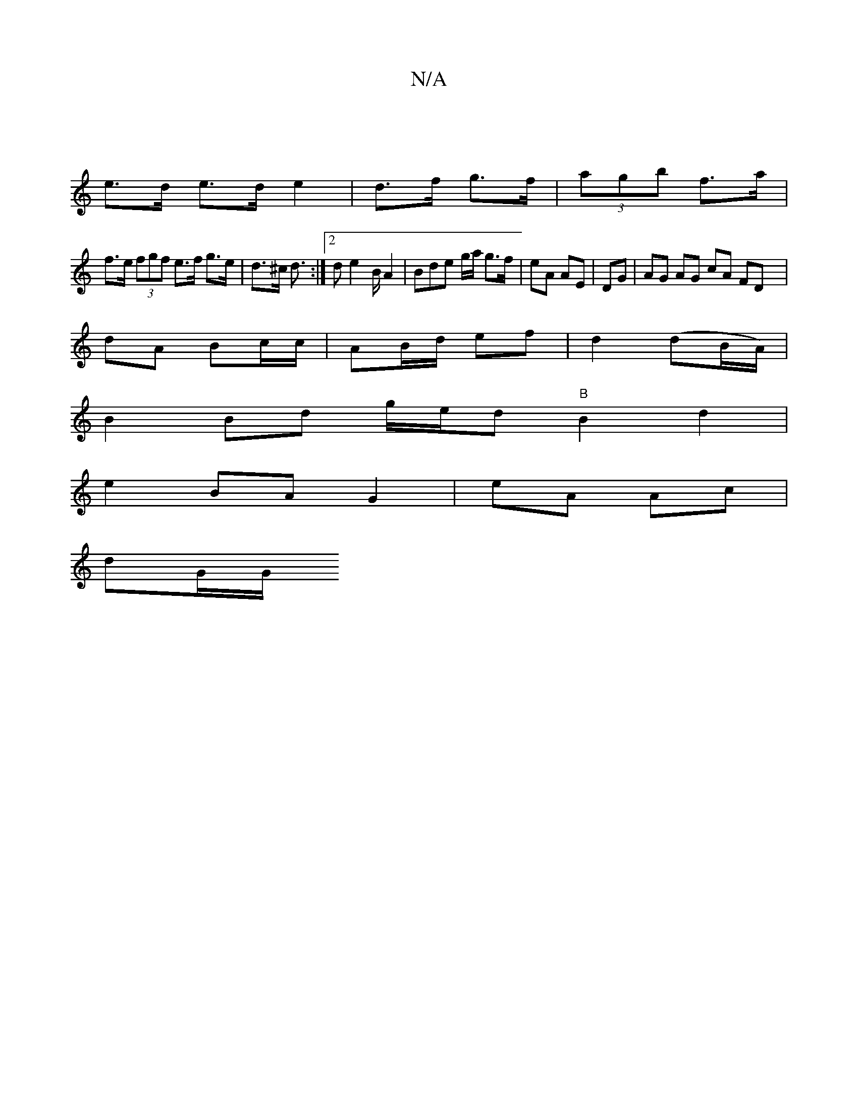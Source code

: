 X:1
T:N/A
M:4/4
R:N/A
K:Cmajor
|
e>d e>d e2- | d>f g>f | (3agb f>a |
f>e (3fgf e>f g>e | d>^c d3/ :|[2 d e2 B/2 A2 | Bde g/a/ g>f|eA AE|DG | AG AG cA FDx|
dA Bc/c/| AB/d/ ef|d2 (dB/A/) |
B2 Bd g/e/d"B"B2d2|
e2 BA G2 | eA Ac |
dG/G/